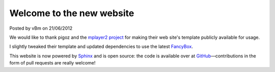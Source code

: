 .. raw:: html

	<div class="full-news">

Welcome to the new website
--------------------------

Posted by vBm on 21/06/2012

We would like to thank pigoz and the `mplayer2 project <http://www.mplayer2.org>`_
for making their web site's template publicly available for usage.

I slightly tweaked their template and updated dependencies to use the latest
`FancyBox <http://fancyapps.com/fancybox/>`_.

This website is now powered by `Sphinx <http://sphinx.pocoo.org/>`_ and
is open source: the code is available over at
`GitHub <https://github.com/mpc-hc/website>`_—contributions
in the form of pull requests are really welcome!

.. raw:: html

	</div>